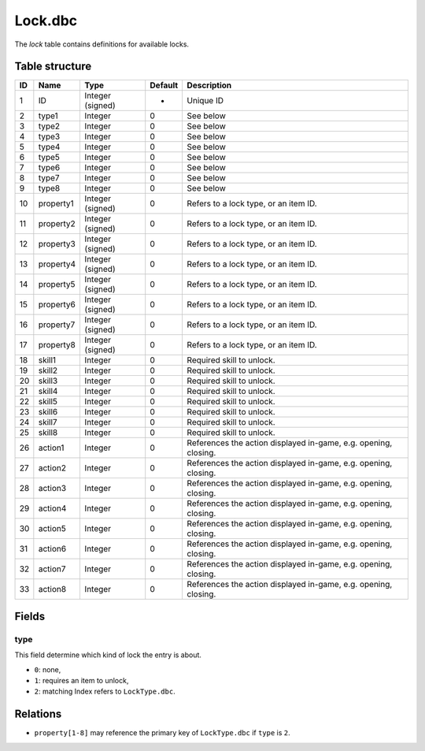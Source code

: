 .. _file-formats-dbc-lock:

========
Lock.dbc
========

The *lock* table contains definitions for available locks.

Table structure
---------------

+------+-------------+--------------------+-----------+-------------------------------------------------------------------+
| ID   | Name        | Type               | Default   | Description                                                       |
+======+=============+====================+===========+===================================================================+
| 1    | ID          | Integer (signed)   | -         | Unique ID                                                         |
+------+-------------+--------------------+-----------+-------------------------------------------------------------------+
| 2    | type1       | Integer            | 0         | See below                                                         |
+------+-------------+--------------------+-----------+-------------------------------------------------------------------+
| 3    | type2       | Integer            | 0         | See below                                                         |
+------+-------------+--------------------+-----------+-------------------------------------------------------------------+
| 4    | type3       | Integer            | 0         | See below                                                         |
+------+-------------+--------------------+-----------+-------------------------------------------------------------------+
| 5    | type4       | Integer            | 0         | See below                                                         |
+------+-------------+--------------------+-----------+-------------------------------------------------------------------+
| 6    | type5       | Integer            | 0         | See below                                                         |
+------+-------------+--------------------+-----------+-------------------------------------------------------------------+
| 7    | type6       | Integer            | 0         | See below                                                         |
+------+-------------+--------------------+-----------+-------------------------------------------------------------------+
| 8    | type7       | Integer            | 0         | See below                                                         |
+------+-------------+--------------------+-----------+-------------------------------------------------------------------+
| 9    | type8       | Integer            | 0         | See below                                                         |
+------+-------------+--------------------+-----------+-------------------------------------------------------------------+
| 10   | property1   | Integer (signed)   | 0         | Refers to a lock type, or an item ID.                             |
+------+-------------+--------------------+-----------+-------------------------------------------------------------------+
| 11   | property2   | Integer (signed)   | 0         | Refers to a lock type, or an item ID.                             |
+------+-------------+--------------------+-----------+-------------------------------------------------------------------+
| 12   | property3   | Integer (signed)   | 0         | Refers to a lock type, or an item ID.                             |
+------+-------------+--------------------+-----------+-------------------------------------------------------------------+
| 13   | property4   | Integer (signed)   | 0         | Refers to a lock type, or an item ID.                             |
+------+-------------+--------------------+-----------+-------------------------------------------------------------------+
| 14   | property5   | Integer (signed)   | 0         | Refers to a lock type, or an item ID.                             |
+------+-------------+--------------------+-----------+-------------------------------------------------------------------+
| 15   | property6   | Integer (signed)   | 0         | Refers to a lock type, or an item ID.                             |
+------+-------------+--------------------+-----------+-------------------------------------------------------------------+
| 16   | property7   | Integer (signed)   | 0         | Refers to a lock type, or an item ID.                             |
+------+-------------+--------------------+-----------+-------------------------------------------------------------------+
| 17   | property8   | Integer (signed)   | 0         | Refers to a lock type, or an item ID.                             |
+------+-------------+--------------------+-----------+-------------------------------------------------------------------+
| 18   | skill1      | Integer            | 0         | Required skill to unlock.                                         |
+------+-------------+--------------------+-----------+-------------------------------------------------------------------+
| 19   | skill2      | Integer            | 0         | Required skill to unlock.                                         |
+------+-------------+--------------------+-----------+-------------------------------------------------------------------+
| 20   | skill3      | Integer            | 0         | Required skill to unlock.                                         |
+------+-------------+--------------------+-----------+-------------------------------------------------------------------+
| 21   | skill4      | Integer            | 0         | Required skill to unlock.                                         |
+------+-------------+--------------------+-----------+-------------------------------------------------------------------+
| 22   | skill5      | Integer            | 0         | Required skill to unlock.                                         |
+------+-------------+--------------------+-----------+-------------------------------------------------------------------+
| 23   | skill6      | Integer            | 0         | Required skill to unlock.                                         |
+------+-------------+--------------------+-----------+-------------------------------------------------------------------+
| 24   | skill7      | Integer            | 0         | Required skill to unlock.                                         |
+------+-------------+--------------------+-----------+-------------------------------------------------------------------+
| 25   | skill8      | Integer            | 0         | Required skill to unlock.                                         |
+------+-------------+--------------------+-----------+-------------------------------------------------------------------+
| 26   | action1     | Integer            | 0         | References the action displayed in-game, e.g. opening, closing.   |
+------+-------------+--------------------+-----------+-------------------------------------------------------------------+
| 27   | action2     | Integer            | 0         | References the action displayed in-game, e.g. opening, closing.   |
+------+-------------+--------------------+-----------+-------------------------------------------------------------------+
| 28   | action3     | Integer            | 0         | References the action displayed in-game, e.g. opening, closing.   |
+------+-------------+--------------------+-----------+-------------------------------------------------------------------+
| 29   | action4     | Integer            | 0         | References the action displayed in-game, e.g. opening, closing.   |
+------+-------------+--------------------+-----------+-------------------------------------------------------------------+
| 30   | action5     | Integer            | 0         | References the action displayed in-game, e.g. opening, closing.   |
+------+-------------+--------------------+-----------+-------------------------------------------------------------------+
| 31   | action6     | Integer            | 0         | References the action displayed in-game, e.g. opening, closing.   |
+------+-------------+--------------------+-----------+-------------------------------------------------------------------+
| 32   | action7     | Integer            | 0         | References the action displayed in-game, e.g. opening, closing.   |
+------+-------------+--------------------+-----------+-------------------------------------------------------------------+
| 33   | action8     | Integer            | 0         | References the action displayed in-game, e.g. opening, closing.   |
+------+-------------+--------------------+-----------+-------------------------------------------------------------------+

Fields
------

type
~~~~

This field determine which kind of lock the entry is about.

-  ``0``: none,
-  ``1``: requires an item to unlock,
-  ``2``: matching Index refers to ``LockType.dbc``.

Relations
---------

-  ``property[1-8]`` may reference the primary key of ``LockType.dbc``
   if ``type`` is ``2``.
